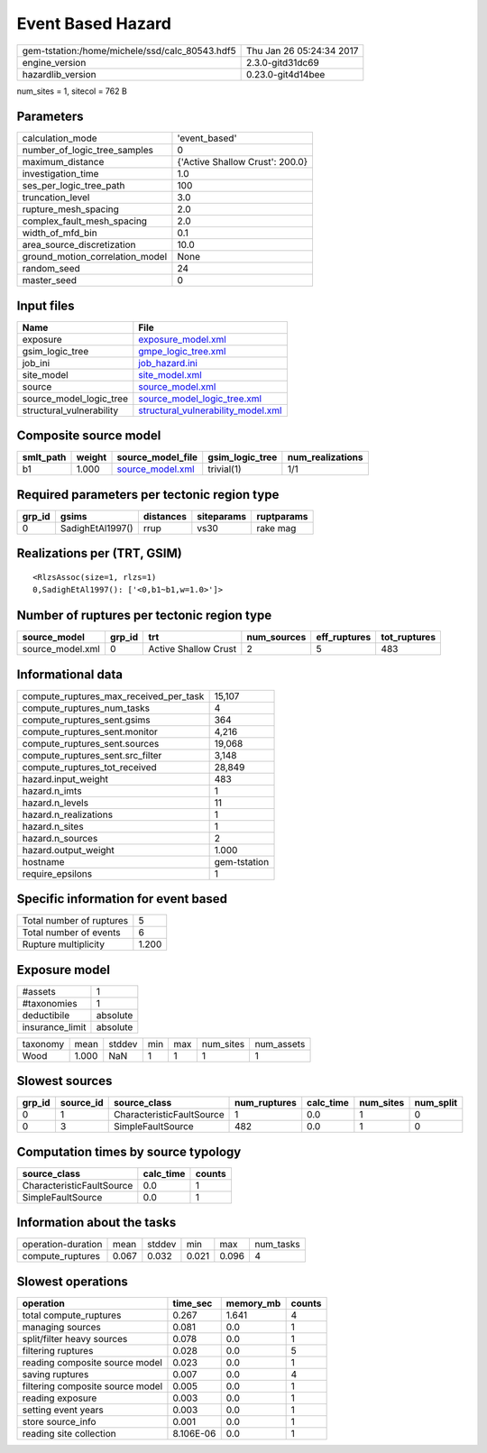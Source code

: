 Event Based Hazard
==================

============================================== ========================
gem-tstation:/home/michele/ssd/calc_80543.hdf5 Thu Jan 26 05:24:34 2017
engine_version                                 2.3.0-gitd31dc69        
hazardlib_version                              0.23.0-git4d14bee       
============================================== ========================

num_sites = 1, sitecol = 762 B

Parameters
----------
=============================== ===============================
calculation_mode                'event_based'                  
number_of_logic_tree_samples    0                              
maximum_distance                {'Active Shallow Crust': 200.0}
investigation_time              1.0                            
ses_per_logic_tree_path         100                            
truncation_level                3.0                            
rupture_mesh_spacing            2.0                            
complex_fault_mesh_spacing      2.0                            
width_of_mfd_bin                0.1                            
area_source_discretization      10.0                           
ground_motion_correlation_model None                           
random_seed                     24                             
master_seed                     0                              
=============================== ===============================

Input files
-----------
======================== ==========================================================================
Name                     File                                                                      
======================== ==========================================================================
exposure                 `exposure_model.xml <exposure_model.xml>`_                                
gsim_logic_tree          `gmpe_logic_tree.xml <gmpe_logic_tree.xml>`_                              
job_ini                  `job_hazard.ini <job_hazard.ini>`_                                        
site_model               `site_model.xml <site_model.xml>`_                                        
source                   `source_model.xml <source_model.xml>`_                                    
source_model_logic_tree  `source_model_logic_tree.xml <source_model_logic_tree.xml>`_              
structural_vulnerability `structural_vulnerability_model.xml <structural_vulnerability_model.xml>`_
======================== ==========================================================================

Composite source model
----------------------
========= ====== ====================================== =============== ================
smlt_path weight source_model_file                      gsim_logic_tree num_realizations
========= ====== ====================================== =============== ================
b1        1.000  `source_model.xml <source_model.xml>`_ trivial(1)      1/1             
========= ====== ====================================== =============== ================

Required parameters per tectonic region type
--------------------------------------------
====== ================ ========= ========== ==========
grp_id gsims            distances siteparams ruptparams
====== ================ ========= ========== ==========
0      SadighEtAl1997() rrup      vs30       rake mag  
====== ================ ========= ========== ==========

Realizations per (TRT, GSIM)
----------------------------

::

  <RlzsAssoc(size=1, rlzs=1)
  0,SadighEtAl1997(): ['<0,b1~b1,w=1.0>']>

Number of ruptures per tectonic region type
-------------------------------------------
================ ====== ==================== =========== ============ ============
source_model     grp_id trt                  num_sources eff_ruptures tot_ruptures
================ ====== ==================== =========== ============ ============
source_model.xml 0      Active Shallow Crust 2           5            483         
================ ====== ==================== =========== ============ ============

Informational data
------------------
========================================= ============
compute_ruptures_max_received_per_task    15,107      
compute_ruptures_num_tasks                4           
compute_ruptures_sent.gsims               364         
compute_ruptures_sent.monitor             4,216       
compute_ruptures_sent.sources             19,068      
compute_ruptures_sent.src_filter          3,148       
compute_ruptures_tot_received             28,849      
hazard.input_weight                       483         
hazard.n_imts                             1           
hazard.n_levels                           11          
hazard.n_realizations                     1           
hazard.n_sites                            1           
hazard.n_sources                          2           
hazard.output_weight                      1.000       
hostname                                  gem-tstation
require_epsilons                          1           
========================================= ============

Specific information for event based
------------------------------------
======================== =====
Total number of ruptures 5    
Total number of events   6    
Rupture multiplicity     1.200
======================== =====

Exposure model
--------------
=============== ========
#assets         1       
#taxonomies     1       
deductibile     absolute
insurance_limit absolute
=============== ========

======== ===== ====== === === ========= ==========
taxonomy mean  stddev min max num_sites num_assets
Wood     1.000 NaN    1   1   1         1         
======== ===== ====== === === ========= ==========

Slowest sources
---------------
====== ========= ========================= ============ ========= ========= =========
grp_id source_id source_class              num_ruptures calc_time num_sites num_split
====== ========= ========================= ============ ========= ========= =========
0      1         CharacteristicFaultSource 1            0.0       1         0        
0      3         SimpleFaultSource         482          0.0       1         0        
====== ========= ========================= ============ ========= ========= =========

Computation times by source typology
------------------------------------
========================= ========= ======
source_class              calc_time counts
========================= ========= ======
CharacteristicFaultSource 0.0       1     
SimpleFaultSource         0.0       1     
========================= ========= ======

Information about the tasks
---------------------------
================== ===== ====== ===== ===== =========
operation-duration mean  stddev min   max   num_tasks
compute_ruptures   0.067 0.032  0.021 0.096 4        
================== ===== ====== ===== ===== =========

Slowest operations
------------------
================================ ========= ========= ======
operation                        time_sec  memory_mb counts
================================ ========= ========= ======
total compute_ruptures           0.267     1.641     4     
managing sources                 0.081     0.0       1     
split/filter heavy sources       0.078     0.0       1     
filtering ruptures               0.028     0.0       5     
reading composite source model   0.023     0.0       1     
saving ruptures                  0.007     0.0       4     
filtering composite source model 0.005     0.0       1     
reading exposure                 0.003     0.0       1     
setting event years              0.003     0.0       1     
store source_info                0.001     0.0       1     
reading site collection          8.106E-06 0.0       1     
================================ ========= ========= ======